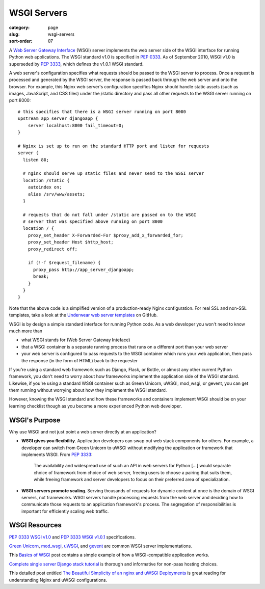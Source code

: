 ============
WSGI Servers
============

:category: page
:slug: wsgi-servers
:sort-order: 07

A `Web Server Gateway Interface <http://wsgi.readthedocs.org/en/latest/>`_
(WSGI) server implements the web server side of the WSGI interface for
running Python web applications. The WSGI standard v1.0 is specified in
`PEP 0333 <http://www.python.org/dev/peps/pep-0333/>`_. As of September 2010,
WSGI v1.0 is superseded by
`PEP 3333 <http://www.python.org/dev/peps/pep-3333/>`_, which defines the
v1.0.1 WSGI standard.


.. image:: theme/img/web-browser-server-wsgi.png
  :alt: WSGI Server <-> Web server <-> Browser
  :width: 100%
  :class: technical-diagram

A web server's configuration specifies what requests should be passed to
the WSGI server to process. Once a request is processed and generated by the
WSGI server, the response is passed back through the web server and onto
the browser. For example, this Nginx web server's configuration specifics
Nginx should handle static assets (such as images, JavaScript, and CSS
files) under the /static directory and pass all other requests to the WSGI
server running on port 8000::

    # this specifies that there is a WSGI server running on port 8000
    upstream app_server_djangoapp {
        server localhost:8000 fail_timeout=0;
    }

    # Nginx is set up to run on the standard HTTP port and listen for requests
    server {
      listen 80;

      # nginx should serve up static files and never send to the WSGI server
      location /static {
        autoindex on;
        alias /srv/www/assets;
      }

      # requests that do not fall under /static are passed on to the WSGI
      # server that was specified above running on port 8000
      location / {
        proxy_set_header X-Forwarded-For $proxy_add_x_forwarded_for;
        proxy_set_header Host $http_host;
        proxy_redirect off;

        if (!-f $request_filename) {
          proxy_pass http://app_server_djangoapp;
          break;
        }
      }
    }

Note that the above code is a simplified version of a production-ready Nginx
configuration. For real SSL and non-SSL templates, take a look at the
`Underwear web server templates <https://github.com/makaimc/underwear/tree/master/underwear/roles/web/templates>`_ on GitHub.

WSGI is by design a simple standard interface for running Python code. As
a web developer you won't need to know much more than

* what WSGI stands for (Web Server Gateway Inteface)

* that a WSGI container is a separate running process that runs on a
  different port than your web server

* your web server is configured to pass requests to the WSGI container which
  runs your web application, then pass the response (in the form of HTML)
  back to the requester

If you're using a standard web framework such as Django, Flask, or
Bottle, or almost any other current Python framework, you don't need to worry
about how frameworks implement the application side of the WSGI standard.
Likewise, if you're using a standard WSGI container such as Green Unicorn,
uWSGI, mod_wsgi, or gevent, you can get them running without worrying about
how they implement the WSGI standard.

However, knowing the WSGI standard and how these frameworks and containers
implement WSGI should be on your learning checklist though as you become
a more experienced Python web developer.


WSGI's Purpose
--------------
Why use WSGI and not just point a web server directly at an application?

* **WSGI gives you flexibility**. Application developers can swap out
  web stack components for others. For example, a developer can switch from 
  Green Unicorn to uWSGI without modifying the application or framework 
  that implements WSGI. 
  From `PEP 3333 <http://www.python.org/dev/peps/pep-3333/>`_:

    The availability and widespread use of such an API in web servers for 
    Python [...] would separate choice of framework from choice of web 
    server, freeing users to choose a pairing that suits them, while 
    freeing framework and server developers to focus on their preferred 
    area of specialization.

* **WSGI servers promote scaling**. Serving thousands of requests for dynamic
  content at once is the domain of WSGI servers, not frameworks.
  WSGI servers handle processing requests from the web server and deciding
  how to communicate those requests to an application framework's process.
  The segregation of responsibilities is important for efficiently scaling 
  web traffic.


WSGI Resources
--------------
`PEP 0333 WSGI v1.0 <http://www.python.org/dev/peps/pep-0333/>`_
and
`PEP 3333 WSGI v1.0.1 <http://www.python.org/dev/peps/pep-3333/>`_
specifications.

`Green Unicorn <http://gunicorn.org/>`_,
`mod_wsgi <http://code.google.com/p/modwsgi/>`_,
`uWSGI <https://github.com/unbit/uwsgi-docs>`_, and
`gevent <http://www.gevent.org/>`_ are common WSGI server implementations.

This `Basics of WSGI <http://agiliq.com/blog/2013/07/basics-wsgi/>`_ post
contains a simple example of how a WSGI-compatible application works.

`Complete single server Django stack tutorial <http://www.apreche.net/complete-single-server-django-stack-tutorial/>`_ is thorough and informative for
non-paas hosting choices.

This detailed post entitled
`The Beautiful Simplicity of an nginx and uWSGI Deployments <http://bartek.im/blog/2012/07/08/simplicity-nginx-uwsgi-deployment.html>`_
is great reading for understanding Nginx and uWSGI configurations.

